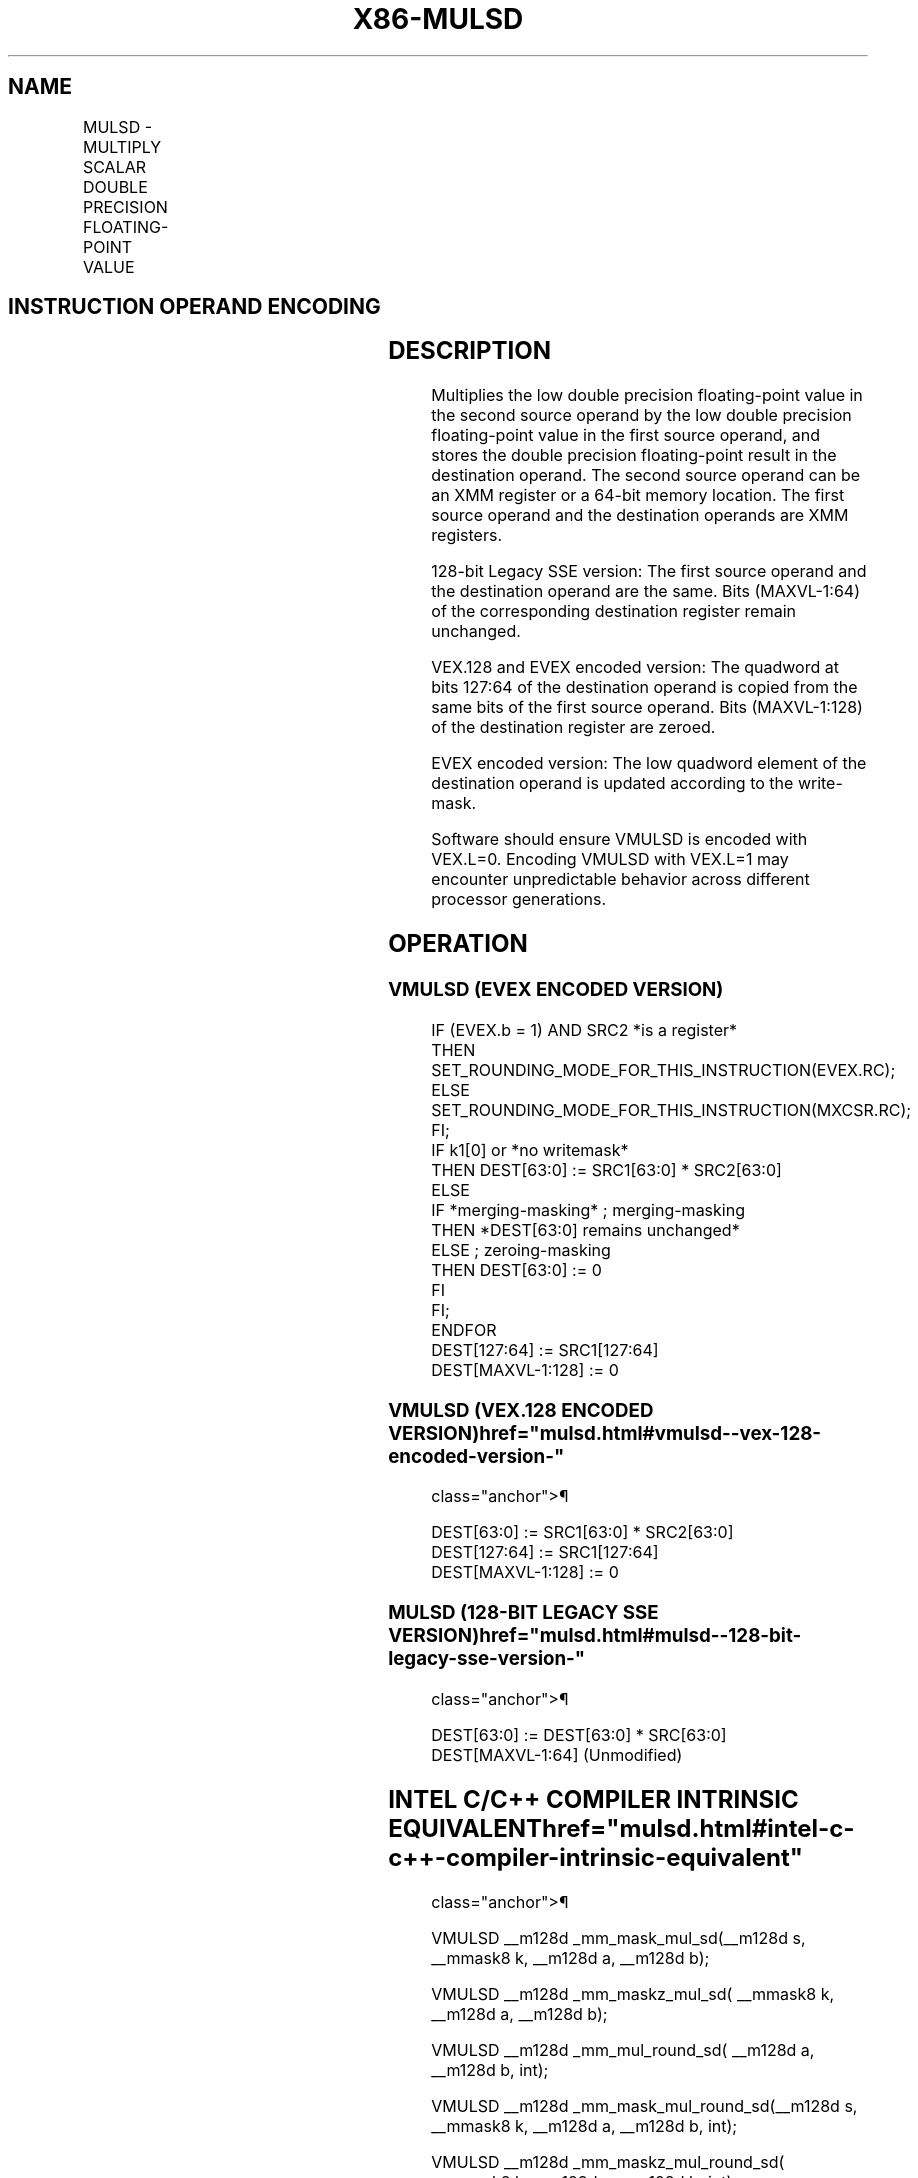 '\" t
.nh
.TH "X86-MULSD" "7" "December 2023" "Intel" "Intel x86-64 ISA Manual"
.SH NAME
MULSD - MULTIPLY SCALAR DOUBLE PRECISION FLOATING-POINT VALUE
.TS
allbox;
l l l l l 
l l l l l .
\fBOpcode/Instruction\fP	\fBOp / En\fP	\fB64/32 bit Mode Support\fP	\fBCPUID Feature Flag\fP	\fBDescription\fP
T{
F2 0F 59 /r MULSD xmm1,xmm2/m64
T}	A	V/V	SSE2	T{
Multiply the low double precision floating-point value in xmm2/m64 by low double precision floating-point value in xmm1.
T}
T{
VEX.LIG.F2.0F.WIG 59 /r VMULSD xmm1,xmm2, xmm3/m64
T}	B	V/V	AVX	T{
Multiply the low double precision floating-point value in xmm3/m64 by low double precision floating-point value in xmm2.
T}
T{
EVEX.LLIG.F2.0F.W1 59 /r VMULSD xmm1 {k1}{z}, xmm2, xmm3/m64 {er}
T}	C	V/V	AVX512F	T{
Multiply the low double precision floating-point value in xmm3/m64 by low double precision floating-point value in xmm2.
T}
.TE

.SH INSTRUCTION OPERAND ENCODING
.TS
allbox;
l l l l l l 
l l l l l l .
\fBOp/En\fP	\fBTuple Type\fP	\fBOperand 1\fP	\fBOperand 2\fP	\fBOperand 3\fP	\fBOperand 4\fP
A	N/A	ModRM:reg (r, w)	ModRM:r/m (r)	N/A	N/A
B	N/A	ModRM:reg (w)	VEX.vvvv (r)	ModRM:r/m (r)	N/A
C	Tuple1 Scalar	ModRM:reg (w)	EVEX.vvvv (r)	ModRM:r/m (r)	N/A
.TE

.SH DESCRIPTION
Multiplies the low double precision floating-point value in the second
source operand by the low double precision floating-point value in the
first source operand, and stores the double precision floating-point
result in the destination operand. The second source operand can be an
XMM register or a 64-bit memory location. The first source operand and
the destination operands are XMM registers.

.PP
128-bit Legacy SSE version: The first source operand and the destination
operand are the same. Bits (MAXVL-1:64) of the corresponding destination
register remain unchanged.

.PP
VEX.128 and EVEX encoded version: The quadword at bits 127:64 of the
destination operand is copied from the same bits of the first source
operand. Bits (MAXVL-1:128) of the destination register are zeroed.

.PP
EVEX encoded version: The low quadword element of the destination
operand is updated according to the write-mask.

.PP
Software should ensure VMULSD is encoded with VEX.L=0. Encoding VMULSD
with VEX.L=1 may encounter unpredictable behavior across different
processor generations.

.SH OPERATION
.SS VMULSD (EVEX ENCODED VERSION)
.EX
IF (EVEX.b = 1) AND SRC2 *is a register*
    THEN
        SET_ROUNDING_MODE_FOR_THIS_INSTRUCTION(EVEX.RC);
    ELSE
        SET_ROUNDING_MODE_FOR_THIS_INSTRUCTION(MXCSR.RC);
FI;
IF k1[0] or *no writemask*
    THEN DEST[63:0] := SRC1[63:0] * SRC2[63:0]
    ELSE
        IF *merging-masking* ; merging-masking
            THEN *DEST[63:0] remains unchanged*
            ELSE ; zeroing-masking
                THEN DEST[63:0] := 0
            FI
    FI;
ENDFOR
DEST[127:64] := SRC1[127:64]
DEST[MAXVL-1:128] := 0
.EE

.SS VMULSD (VEX.128 ENCODED VERSION)  href="mulsd.html#vmulsd--vex-128-encoded-version-"
class="anchor">¶

.EX
DEST[63:0] := SRC1[63:0] * SRC2[63:0]
DEST[127:64] := SRC1[127:64]
DEST[MAXVL-1:128] := 0
.EE

.SS MULSD (128-BIT LEGACY SSE VERSION)  href="mulsd.html#mulsd--128-bit-legacy-sse-version-"
class="anchor">¶

.EX
DEST[63:0] := DEST[63:0] * SRC[63:0]
DEST[MAXVL-1:64] (Unmodified)
.EE

.SH INTEL C/C++ COMPILER INTRINSIC EQUIVALENT  href="mulsd.html#intel-c-c++-compiler-intrinsic-equivalent"
class="anchor">¶

.EX
VMULSD __m128d _mm_mask_mul_sd(__m128d s, __mmask8 k, __m128d a, __m128d b);

VMULSD __m128d _mm_maskz_mul_sd( __mmask8 k, __m128d a, __m128d b);

VMULSD __m128d _mm_mul_round_sd( __m128d a, __m128d b, int);

VMULSD __m128d _mm_mask_mul_round_sd(__m128d s, __mmask8 k, __m128d a, __m128d b, int);

VMULSD __m128d _mm_maskz_mul_round_sd( __mmask8 k, __m128d a, __m128d b, int);

MULSD __m128d _mm_mul_sd (__m128d a, __m128d b)
.EE

.SH SIMD FLOATING-POINT EXCEPTIONS
Overflow, Underflow, Invalid, Precision, Denormal.

.SH OTHER EXCEPTIONS
Non-EVEX-encoded instruction, see Table
2-20, “Type 3 Class Exception Conditions.”

.PP
EVEX-encoded instruction, see Table
2-47, “Type E3 Class Exception Conditions.”

.SH COLOPHON
This UNOFFICIAL, mechanically-separated, non-verified reference is
provided for convenience, but it may be
incomplete or
broken in various obvious or non-obvious ways.
Refer to Intel® 64 and IA-32 Architectures Software Developer’s
Manual
\[la]https://software.intel.com/en\-us/download/intel\-64\-and\-ia\-32\-architectures\-sdm\-combined\-volumes\-1\-2a\-2b\-2c\-2d\-3a\-3b\-3c\-3d\-and\-4\[ra]
for anything serious.

.br
This page is generated by scripts; therefore may contain visual or semantical bugs. Please report them (or better, fix them) on https://github.com/MrQubo/x86-manpages.
